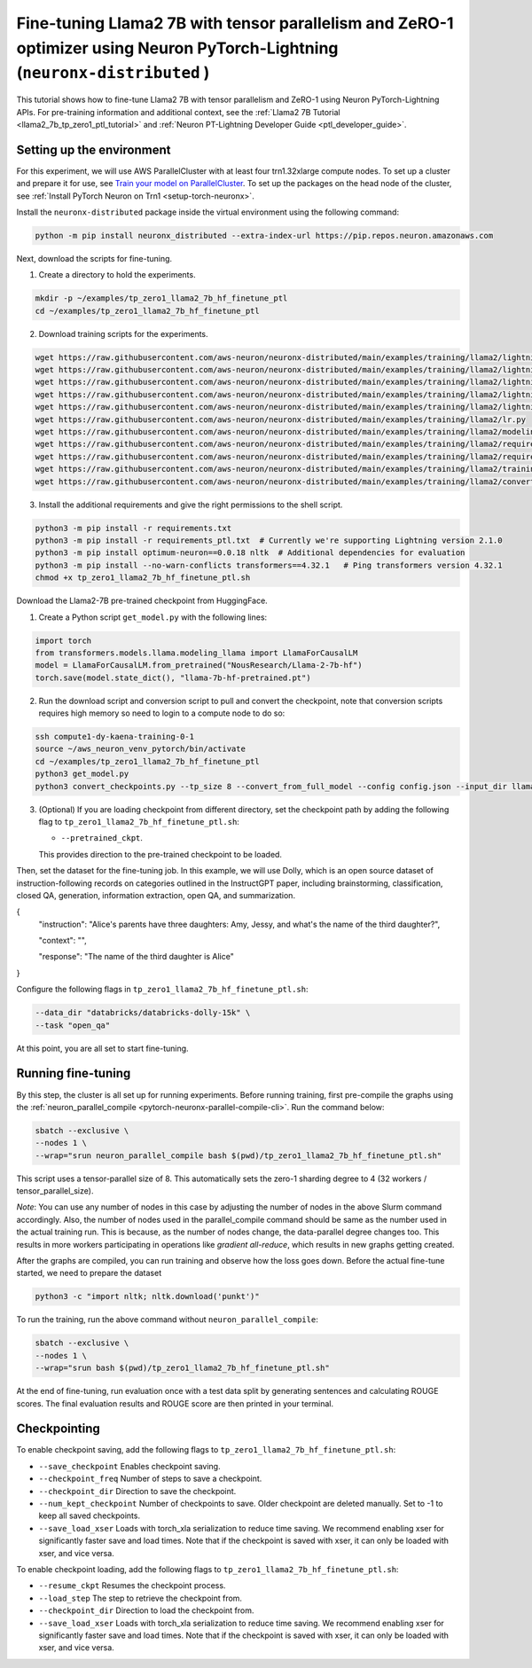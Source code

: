 .. _llama2_7b_tp_zero1_ptl_finetune_tutorial:

Fine-tuning Llama2 7B with tensor parallelism and ZeRO-1 optimizer using Neuron PyTorch-Lightning (``neuronx-distributed`` )
=========================================================================================

This tutorial shows how to fine-tune Llama2 7B with tensor parallelism and ZeRO-1 using Neuron PyTorch-Lightning APIs. For pre-training information and additional context, see the :ref:`Llama2 7B Tutorial <llama2_7b_tp_zero1_ptl_tutorial>`
and :ref:`Neuron PT-Lightning Developer Guide <ptl_developer_guide>`. 


Setting up the environment
^^^^^^^^^^^^^^^^^^^^^^^

For this experiment, we will use AWS ParallelCluster with at least four trn1.32xlarge compute nodes.
To set up a cluster and prepare it for use, see `Train your model on ParallelCluster <https://awsdocs-neuron.readthedocs-hosted.com/en/latest/general/devflows/training/parallelcluster/parallelcluster-training.html>`__.
To set up the packages on the head node of the cluster, see
:ref:`Install PyTorch Neuron on Trn1 <setup-torch-neuronx>`.

Install the ``neuronx-distributed`` package inside the virtual environment using the following command:

.. code:: ipython3

   python -m pip install neuronx_distributed --extra-index-url https://pip.repos.neuron.amazonaws.com

Next, download the scripts for fine-tuning.


1. Create a directory to hold the experiments.

.. code:: ipython3

   mkdir -p ~/examples/tp_zero1_llama2_7b_hf_finetune_ptl
   cd ~/examples/tp_zero1_llama2_7b_hf_finetune_ptl

2. Download training scripts for the experiments.

.. code:: ipython3

   wget https://raw.githubusercontent.com/aws-neuron/neuronx-distributed/main/examples/training/llama2/lightning/data_module.py
   wget https://raw.githubusercontent.com/aws-neuron/neuronx-distributed/main/examples/training/llama2/lightning/module_llama.py
   wget https://raw.githubusercontent.com/aws-neuron/neuronx-distributed/main/examples/training/llama2/lightning/tp_zero1_llama2_7b_hf_finetune_ptl.py
   wget https://raw.githubusercontent.com/aws-neuron/neuronx-distributed/main/examples/training/llama2/lightning/tp_zero1_llama2_7b_hf_finetune_ptl.sh
   wget https://raw.githubusercontent.com/aws-neuron/neuronx-distributed/main/examples/training/llama2/lightning/finetune_config/config.json
   wget https://raw.githubusercontent.com/aws-neuron/neuronx-distributed/main/examples/training/llama2/lr.py
   wget https://raw.githubusercontent.com/aws-neuron/neuronx-distributed/main/examples/training/llama2/modeling_llama_nxd.py
   wget https://raw.githubusercontent.com/aws-neuron/neuronx-distributed/main/examples/training/llama2/requirements.txt
   wget https://raw.githubusercontent.com/aws-neuron/neuronx-distributed/main/examples/training/llama2/requirements_ptl.txt
   wget https://raw.githubusercontent.com/aws-neuron/neuronx-distributed/main/examples/training/llama2/training_utils.py
   wget https://raw.githubusercontent.com/aws-neuron/neuronx-distributed/main/examples/training/llama2/convert_checkpoints.py

3. Install the additional requirements and give the right permissions to the shell script.

.. code:: ipython3

   python3 -m pip install -r requirements.txt
   python3 -m pip install -r requirements_ptl.txt  # Currently we're supporting Lightning version 2.1.0
   python3 -m pip install optimum-neuron==0.0.18 nltk  # Additional dependencies for evaluation
   python3 -m pip install --no-warn-conflicts transformers==4.32.1   # Ping transformers version 4.32.1
   chmod +x tp_zero1_llama2_7b_hf_finetune_ptl.sh

Download the Llama2-7B pre-trained checkpoint from HuggingFace.


1. Create a Python script ``get_model.py`` with the following lines: 

.. code:: ipython3

   import torch
   from transformers.models.llama.modeling_llama import LlamaForCausalLM
   model = LlamaForCausalLM.from_pretrained("NousResearch/Llama-2-7b-hf")
   torch.save(model.state_dict(), "llama-7b-hf-pretrained.pt")

2. Run the download script and conversion script to pull and convert the checkpoint, note that conversion scripts requires high memory so need to login to a compute node to do so:

.. code:: ipython3

   ssh compute1-dy-kaena-training-0-1
   source ~/aws_neuron_venv_pytorch/bin/activate
   cd ~/examples/tp_zero1_llama2_7b_hf_finetune_ptl
   python3 get_model.py
   python3 convert_checkpoints.py --tp_size 8 --convert_from_full_model --config config.json --input_dir llama-7b-hf-pretrained.pt --output_dir llama7B-pretrained/pretrained_weight

3. (Optional) If you are loading checkpoint from different directory, set the checkpoint path by adding the following flag to ``tp_zero1_llama2_7b_hf_finetune_ptl.sh``:

   * ``--pretrained_ckpt``.

   This provides direction to the pre-trained checkpoint to be loaded.

Then, set the dataset for the fine-tuning job. In this example, we will use Dolly, which is an open source dataset
of instruction-following records on categories outlined in the InstructGPT paper, including brainstorming, classification,
closed QA, generation, information extraction, open QA, and summarization.

{
  "instruction": "Alice's parents have three daughters: Amy, Jessy, and what's the name of the third daughter?",
  
  "context": "",
  
  "response": "The name of the third daughter is Alice"
}

Configure the following flags in ``tp_zero1_llama2_7b_hf_finetune_ptl.sh``:

.. code:: ipython3

   --data_dir "databricks/databricks-dolly-15k" \
   --task "open_qa"

At this point, you are all set to start fine-tuning.

Running fine-tuning
^^^^^^^^^^^^^^^^

By this step, the cluster is all set up for running experiments. 
Before running training, first pre-compile the graphs using the :ref:`neuron_parallel_compile <pytorch-neuronx-parallel-compile-cli>`.
Run the command below:

.. code:: ipython3

   sbatch --exclusive \
   --nodes 1 \
   --wrap="srun neuron_parallel_compile bash $(pwd)/tp_zero1_llama2_7b_hf_finetune_ptl.sh"

This script uses a tensor-parallel size of 8.
This automatically sets the zero-1 sharding degree to 4 (32 workers / tensor_parallel_size). 

`Note`: You can use any number of nodes in this case by adjusting the number of nodes in the above 
Slurm command accordingly. Also, the number of nodes used in the parallel_compile command should be same as the number used in the actual 
training run. This is because, as the number of nodes change, the data-parallel degree changes too. This  
results in more workers participating in operations like `gradient all-reduce`, which results in new graphs getting 
created. 

After the graphs are compiled, you can run training and observe how the loss goes down.
Before the actual fine-tune started, we need  to prepare the dataset

.. code:: ipython3

   python3 -c "import nltk; nltk.download('punkt')" 

To run the training, run the above command without ``neuron_parallel_compile``:

.. code:: ipython3

   sbatch --exclusive \
   --nodes 1 \
   --wrap="srun bash $(pwd)/tp_zero1_llama2_7b_hf_finetune_ptl.sh"

At the end of fine-tuning, run evaluation once with a test data split by generating sentences and calculating ROUGE scores.
The final evaluation results and ROUGE score are then printed in your terminal.


Checkpointing
^^^^^^^^^^^^^^

To enable checkpoint saving, add the following flags to ``tp_zero1_llama2_7b_hf_finetune_ptl.sh``:

* ``--save_checkpoint`` Enables checkpoint saving.
* ``--checkpoint_freq`` Number of steps to save a checkpoint.
* ``--checkpoint_dir`` Direction to save the checkpoint.
* ``--num_kept_checkpoint`` Number of checkpoints to save. Older checkpoint are deleted manually. Set to -1 to keep all saved checkpoints.
* ``--save_load_xser`` Loads with torch_xla serialization to reduce time saving. We recommend enabling xser for significantly faster save and load times. Note that if the checkpoint is saved with xser, it can only be loaded with xser, and vice versa. 

To enable checkpoint loading, add the following flags to ``tp_zero1_llama2_7b_hf_finetune_ptl.sh``:

* ``--resume_ckpt`` Resumes the checkpoint process.
* ``--load_step`` The step to retrieve the checkpoint from.
* ``--checkpoint_dir`` Direction to load the checkpoint from.
* ``--save_load_xser`` Loads with torch_xla serialization to reduce time saving. We recommend enabling xser for significantly faster save and load times. Note that if the checkpoint is saved with xser, it can only be loaded with xser, and vice versa. 
